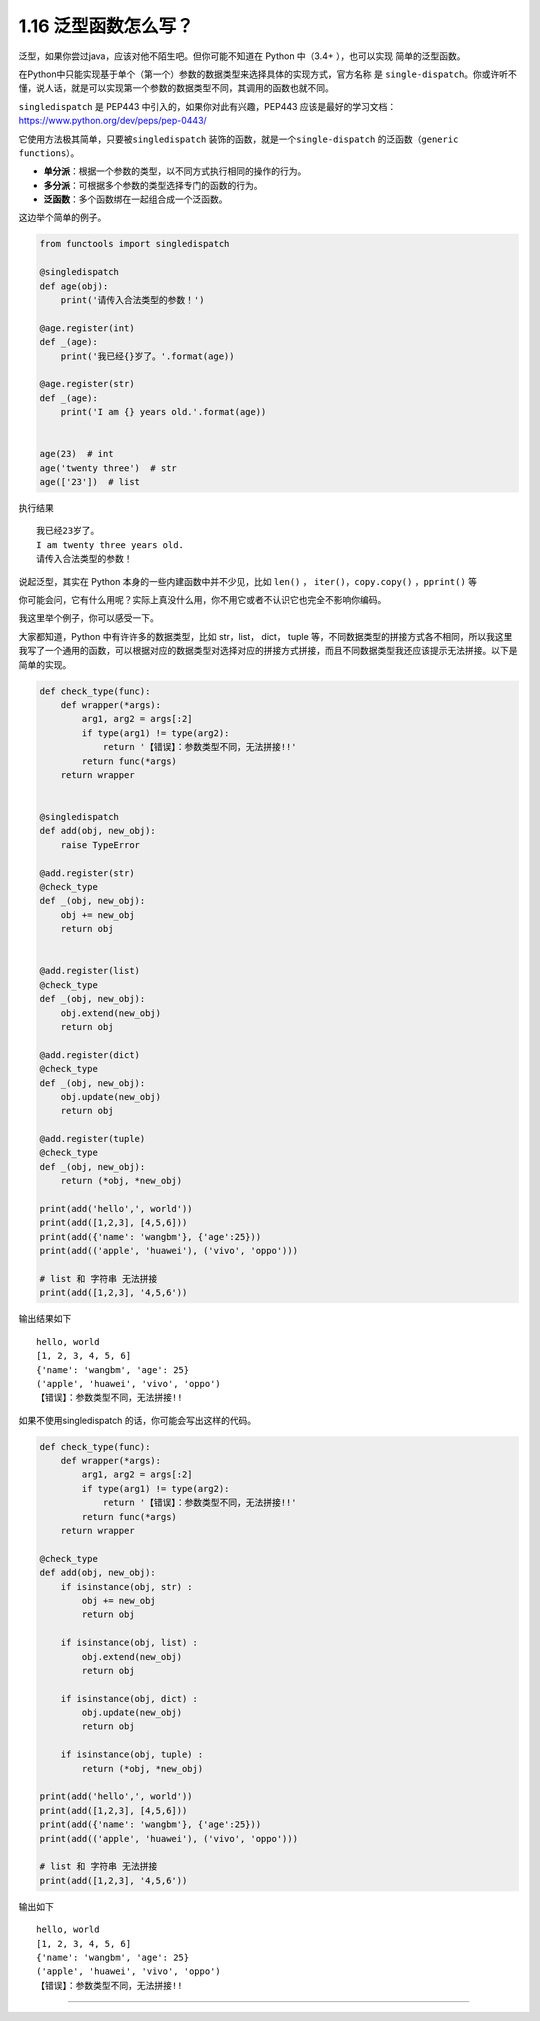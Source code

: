 1.16 泛型函数怎么写？
=====================

泛型，如果你尝过java，应该对他不陌生吧。但你可能不知道在 Python 中（3.4+
），也可以实现 简单的泛型函数。

在Python中只能实现基于单个（第一个）参数的数据类型来选择具体的实现方式，官方名称
是
``single-dispatch``\ 。你或许听不懂，说人话，就是可以实现第一个参数的数据类型不同，其调用的函数也就不同。

``singledispatch`` 是 PEP443 中引入的，如果你对此有兴趣，PEP443
应该是最好的学习文档：https://www.python.org/dev/peps/pep-0443/

它使用方法极其简单，只要被\ ``singledispatch``
装饰的函数，就是一个\ ``single-dispatch``
的泛函数（\ ``generic functions``\ ）。

-  **单分派**\ ：根据一个参数的类型，以不同方式执行相同的操作的行为。
-  **多分派**\ ：可根据多个参数的类型选择专门的函数的行为。
-  **泛函数**\ ：多个函数绑在一起组合成一个泛函数。

这边举个简单的例子。

.. code:: python

   from functools import singledispatch

   @singledispatch
   def age(obj):
       print('请传入合法类型的参数！')

   @age.register(int)
   def _(age):
       print('我已经{}岁了。'.format(age))

   @age.register(str)
   def _(age):
       print('I am {} years old.'.format(age))


   age(23)  # int
   age('twenty three')  # str
   age(['23'])  # list

执行结果

::

   我已经23岁了。
   I am twenty three years old.
   请传入合法类型的参数！

说起泛型，其实在 Python 本身的一些内建函数中并不少见，比如 ``len()`` ，
``iter()``\ ，\ ``copy.copy()`` ，\ ``pprint()`` 等

你可能会问，它有什么用呢？实际上真没什么用，你不用它或者不认识它也完全不影响你编码。

我这里举个例子，你可以感受一下。

大家都知道，Python 中有许许多的数据类型，比如 str，list， dict， tuple
等，不同数据类型的拼接方式各不相同，所以我这里我写了一个通用的函数，可以根据对应的数据类型对选择对应的拼接方式拼接，而且不同数据类型我还应该提示无法拼接。以下是简单的实现。

.. code:: python

   def check_type(func):
       def wrapper(*args):
           arg1, arg2 = args[:2]
           if type(arg1) != type(arg2):
               return '【错误】：参数类型不同，无法拼接!!'
           return func(*args)
       return wrapper


   @singledispatch
   def add(obj, new_obj):
       raise TypeError

   @add.register(str)
   @check_type
   def _(obj, new_obj):
       obj += new_obj
       return obj


   @add.register(list)
   @check_type
   def _(obj, new_obj):
       obj.extend(new_obj)
       return obj

   @add.register(dict)
   @check_type
   def _(obj, new_obj):
       obj.update(new_obj)
       return obj

   @add.register(tuple)
   @check_type
   def _(obj, new_obj):
       return (*obj, *new_obj)

   print(add('hello',', world'))
   print(add([1,2,3], [4,5,6]))
   print(add({'name': 'wangbm'}, {'age':25}))
   print(add(('apple', 'huawei'), ('vivo', 'oppo')))

   # list 和 字符串 无法拼接
   print(add([1,2,3], '4,5,6'))

输出结果如下

::

   hello, world
   [1, 2, 3, 4, 5, 6]
   {'name': 'wangbm', 'age': 25}
   ('apple', 'huawei', 'vivo', 'oppo')
   【错误】：参数类型不同，无法拼接!!

如果不使用singledispatch 的话，你可能会写出这样的代码。

.. code:: python

   def check_type(func):
       def wrapper(*args):
           arg1, arg2 = args[:2]
           if type(arg1) != type(arg2):
               return '【错误】：参数类型不同，无法拼接!!'
           return func(*args)
       return wrapper

   @check_type
   def add(obj, new_obj):
       if isinstance(obj, str) :
           obj += new_obj
           return obj

       if isinstance(obj, list) :
           obj.extend(new_obj)
           return obj

       if isinstance(obj, dict) :
           obj.update(new_obj)
           return obj

       if isinstance(obj, tuple) :
           return (*obj, *new_obj)

   print(add('hello',', world'))
   print(add([1,2,3], [4,5,6]))
   print(add({'name': 'wangbm'}, {'age':25}))
   print(add(('apple', 'huawei'), ('vivo', 'oppo')))

   # list 和 字符串 无法拼接
   print(add([1,2,3], '4,5,6'))

输出如下

::

   hello, world
   [1, 2, 3, 4, 5, 6]
   {'name': 'wangbm', 'age': 25}
   ('apple', 'huawei', 'vivo', 'oppo')
   【错误】：参数类型不同，无法拼接!!

--------------

.. figure:: https://ws1.sinaimg.cn/large/8f640247gy1fyi60fxos4j20u00a8tdz.jpg
   :alt: 关注公众号，获取最新干货！


